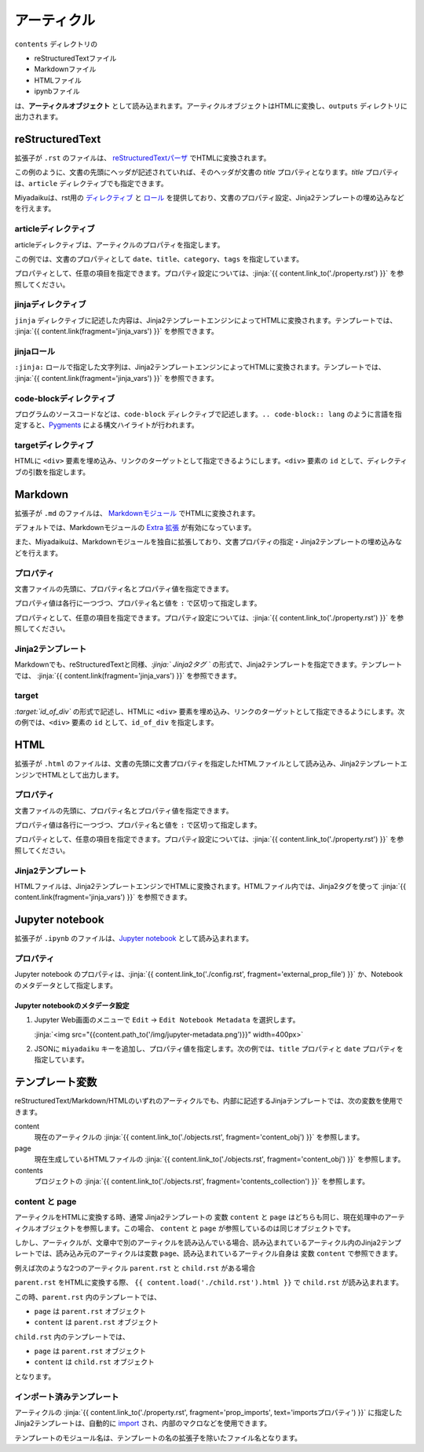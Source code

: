 
.. article::
  :order: 30
  

アーティクル
======================

``contents`` ディレクトリの

- reStructuredTextファイル
- Markdownファイル
- HTMLファイル
- ipynbファイル

は、**アーティクルオブジェクト** として読み込まれます。アーティクルオブジェクトはHTMLに変換し、``outputs`` ディレクトリに出力されます。



reStructuredText
----------------------------

拡張子が ``.rst`` のファイルは、 `reStructuredTextパーザ <http://docutils.sourceforge.net/>`_ でHTMLに変換されます。

.. code-block:: rst
   :caption: Sample of article in reStructuredText:


   Title of the article
   ------------------------------

   My first article in reStructuredText.


この例のように、文書の先頭にヘッダが記述されていれば、そのヘッダが文書の `title` プロパティとなります。`title` プロパティは、``article`` ディレクティブでも指定できます。

Miyadaikuは、rst用の `ディレクティブ <http://docutils.sourceforge.net/docs/ref/rst/directives.html>`_ と `ロール <http://docutils.sourceforge.net/docs/ref/rst/roles.html>`_ を提供しており、文書のプロパティ設定、Jinja2テンプレートの埋め込みなどを行えます。

articleディレクティブ
+++++++++++++++++++++++

articleディレクティブは、アーティクルのプロパティを指定します。

.. code-block:: rst
   :caption: Article directive in reStructuredText:

   .. article::
      :date: 2017-01-01
      :title: 文書のタイトル
      :category: カテゴリ1
      :tags: タグ1, タグ2


   Sample of article directive
   -----------------------------------

   This is a miyadaiku article in reST.


この例では、文書のプロパティとして ``date``、``title``、``category``、``tags`` を指定しています。

プロパティとして、任意の項目を指定できます。プロパティ設定については、:jinja:`{{ content.link_to('./property.rst') }}` を参照してください。


.. target:: jinjadirective

jinjaディレクティブ
++++++++++++++++++++++++++++++++++++++++++++++

``jinja`` ディレクティブに記述した内容は、Jinja2テンプレートエンジンによってHTMLに変換されます。テンプレートでは、 :jinja:`{{ content.link(fragment='jinja_vars') }}` を参照できます。


.. code-block:: rst
   :caption: Sample of Jinja directive in reST:

   Properties of this document

   -----------------------------------

   .. jinja::

      <ul>
        <li> Category is {{ content.category }} </li>
        <li> Tags are {{ ', '.join(content.tags) }} </li>
        <li> Date is {{ content.date.strftime('%Y-%m-%d') }} </li>
      </ul>




jinjaロール
++++++++++++++++++++++++++++++++++++++++++++++

``:jinja:`` ロールで指定した文字列は、Jinja2テンプレートエンジンによってHTMLに変換されます。テンプレートでは、 :jinja:`{{ content.link(fragment='jinja_vars') }}` を参照できます。


.. code-block:: rst
   :caption: Sample of Jinja role in reST:

   Link test
   -------------

   Link to :jinja:`{{ content.link_to("./hello.rst") }}`.




code-blockディレクティブ
+++++++++++++++++++++++++++++


プログラムのソースコードなどは、``code-block`` ディレクティブで記述します。``.. code-block:: lang`` のように言語を指定すると、`Pygments <http://pygments.org/>`_ による構文ハイライトが行われます。

.. code-block:: rst
   :caption: Sample of code-block directive:

   .. code-block:: python
      :caption: sample python code
      
      def test():
         pass

.. target:: targetdirective

targetディレクティブ
+++++++++++++++++++++++

HTMLに ``<div>`` 要素を埋め込み、リンクのターゲットとして指定できるようにします。``<div>`` 要素の ``id`` として、ディレクティブの引数を指定します。

.. code-block:: rst
   :caption: Sample of target role:

   .. target:: id_of_this_section1

   Section I
   -------------------

   Body of section I.

   Section II
   ------------------

   Link to :jinja:`content.link_to(content, fragment='id_of_this_section1')`.



Markdown
----------------------------

拡張子が ``.md`` のファイルは、 `Markdownモジュール <https://pypi.python.org/pypi/Markdown>`_ でHTMLに変換されます。

デフォルトでは、Markdownモジュールの `Extra 拡張 <http://pythonhosted.org/Markdown/extensions/extra.html>`_ が有効になっています。

また、Miyadaikuは、Markdownモジュールを独自に拡張しており、文書プロパティの指定・Jinja2テンプレートの埋め込みなどを行えます。




プロパティ
+++++++++++++++++++++++

文書ファイルの先頭に、プロパティ名とプロパティ値を指定できます。


.. code-block:: md
   :caption: Sample of document properties in Markdown:

   date: 2017-01-01
   title: 文書タイトル
   category: カテゴリ1
   tags: タグ1, タグ2

   # Miyadaiku article

   This is a Miyadaiku article in Markdown.
  



プロパティ値は各行に一つづつ、プロパティ名と値を ``:`` で区切って指定します。

プロパティとして、任意の項目を指定できます。プロパティ設定については、:jinja:`{{ content.link_to('./property.rst') }}` を参照してください。




Jinja2テンプレート
++++++++++++++++++++++++++

Markdownでも、reStructuredTextと同様、*\:jinja:` Jinja2タグ `* の形式で、Jinja2テンプレートを指定できます。テンプレートでは、 :jinja:`{{ content.link(fragment='jinja_vars') }}` を参照できます。

.. code-block:: md
   :caption: Sample of Jinja role in Markdown:

   # Link test

   Link to :jinja:`{{ content.link_to("./hello.rst") }}`.



target
+++++++++++++++++++++++

*\:target:`id_of_div`* の形式で記述し、HTMLに ``<div>`` 要素を埋め込み、リンクのターゲットとして指定できるようにします。次の例では、``<div>`` 要素の ``id`` として、``id_of_div`` を指定します。

.. code-block:: md
   :caption: Sample of target :

   :target:`id_of_this_section1`

   # Section I

   Body of section I.

   # Section II

   Link to :jinja:`content.link_to(content, fragment='id_of_this_section1')`.



HTML
----------------------------

拡張子が ``.html`` のファイルは、文書の先頭に文書プロパティを指定したHTMLファイルとして読み込み、Jinja2テンプレートエンジンでHTMLとして出力します。


プロパティ
+++++++++++++++++++++++

文書ファイルの先頭に、プロパティ名とプロパティ値を指定できます。


.. code-block:: html
   :caption: Sample of document properties in HTML:

   date: 2017-01-01
   title: 文書タイトル
   category: カテゴリ1
   tags: タグ1, タグ2

   <p>This is a HTML file</p>



プロパティ値は各行に一つづつ、プロパティ名と値を ``:`` で区切って指定します。

プロパティとして、任意の項目を指定できます。プロパティ設定については、:jinja:`{{ content.link_to('./property.rst') }}` を参照してください。



Jinja2テンプレート
++++++++++++++++++++++++++

HTMLファイルは、Jinja2テンプレートエンジンでHTMLに変換されます。HTMLファイル内では、Jinja2タグを使って :jinja:`{{ content.link(fragment='jinja_vars') }}` を参照できます。

.. code-block:: html
   :caption: Sample of Jinja template in HTML:

   <p>Link to <a href='{{ content.link_to("./hello.rst") }}'>hello</a></p>



Jupyter notebook
----------------------------

拡張子が ``.ipynb`` のファイルは、`Jupyter notebook <http://jupyter-notebook-beginner-guide.readthedocs.io/en/latest/>`_ として読み込まれます。

プロパティ
+++++++++++++++

Jupyter notebook のプロパティは、:jinja:`{{ content.link_to('./config.rst', fragment='external_prop_file') }}` か、Notebookのメタデータとして指定します。

Jupyter notebookのメタデータ設定
~~~~~~~~~~~~~~~~~~~~~~~~~~~~~~~~~~~~~

1. Jupyter Web画面のメニューで ``Edit`` -> ``Edit Notebook Metadata`` を選択します。

   :jinja:`<img src="{{content.path_to('/img/jupyter-metadata.png')}}" width=400px>`


2. JSONに ``miyadaiku`` キーを追加し、プロパティ値を指定します。次の例では、``title`` プロパティと ``date`` プロパティを指定しています。

   .. code-block:: json
      :caption: Sample property of Jupyter notebook:
   
      {
        "kernelspec": {
          "name": "python3",
          "display_name": "Python 3",

          "": 
          " ommit inrelevant lines"
          " ... "
          " ... "
   
        "miyadaiku": {
          "title": "Title of Jupyter notebook",
          "date": "2017-01-01",
        }
      }
   
.. target:: jinja_vars

テンプレート変数
-----------------------------------


reStructuredText/Markdown/HTMLのいずれのアーティクルでも、内部に記述するJinjaテンプレートでは、次の変数を使用できます。

content
  現在のアーティクルの :jinja:`{{ content.link_to('./objects.rst', fragment='content_obj') }}` を参照します。

page
  現在生成しているHTMLファイルの :jinja:`{{ content.link_to('./objects.rst', fragment='content_obj') }}` を参照します。

contents
   プロジェクトの  :jinja:`{{ content.link_to('./objects.rst', fragment='contents_collection') }}`  を参照します。


content と page
+++++++++++++++++++++++

アーティクルをHTMLに変換する時、通常 Jinja2テンプレートの 変数 ``content`` と ``page`` はどちらも同じ、現在処理中のアーティクルオブジェクトを参照します。この場合、 ``content`` と ``page`` が参照しているのは同じオブジェクトです。

しかし、アーティクルが、文章中で別のアーティクルを読み込んでいる場合、読み込まれているアーティクル内のJinja2テンプレートでは、読み込み元のアーティクルは変数 ``page``、読み込まれているアーティクル自身は 変数 ``content`` で参照できます。

例えば次のような2つのアーティクル ``parent.rst`` と ``child.rst`` がある場合

.. code-block:: jinja
   :caption: parent.rst:

   This is parent.rst

   page: {{ page.name }}
   content: {{ content.name }}

   ---

   {{ content.load('./child.rst').html }}


.. code-block:: jinja
   :caption: child.rst:

   This is child.rst

   page: {{ page.name }}
   content: {{ content.name }}


``parent.rst`` をHTMLに変換する際、 ``{{ content.load('./child.rst').html }}`` で ``child.rst`` が読み込まれます。

この時、``parent.rst`` 内のテンプレートでは、 

- ``page`` は ``parent.rst`` オブジェクト
- ``content`` は ``parent.rst`` オブジェクト


``child.rst`` 内のテンプレートでは、 

- ``page`` は ``parent.rst`` オブジェクト
- ``content`` は ``child.rst`` オブジェクト

となります。

.. target:: import_templ


インポート済みテンプレート
+++++++++++++++++++++++++++++++++

アーティクルの :jinja:`{{ content.link_to('./property.rst', fragment='prop_imports', text='importsプロパティ') }}` に指定したJinja2テンプレートは、自動的に `import <http://jinja.pocoo.org/docs/2.9/templates/#import>`_ され、内部のマクロなどを使用できます。

テンプレートのモジュール名は、テンプレートの名の拡張子を除いたファイル名となります。

.. code-block:: rst
   :caption: Using Jinja2 macros:

   .. article::
      :imports: my_template.html

   my_template.html をインポートし、my_macroを呼び出す

   {{ my_template.my_macro() }}


